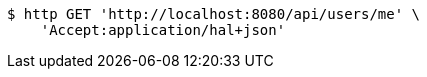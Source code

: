 [source,bash]
----
$ http GET 'http://localhost:8080/api/users/me' \
    'Accept:application/hal+json'
----